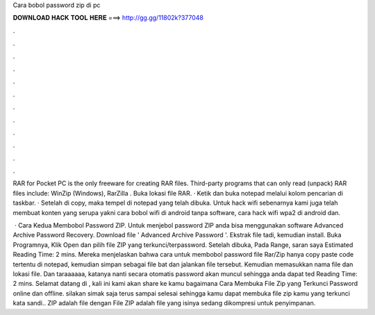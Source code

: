 Cara bobol password zip di pc



𝐃𝐎𝐖𝐍𝐋𝐎𝐀𝐃 𝐇𝐀𝐂𝐊 𝐓𝐎𝐎𝐋 𝐇𝐄𝐑𝐄 ===> http://gg.gg/11802k?377048



.



.



.



.



.



.



.



.



.



.



.



.

RAR for Pocket PC is the only freeware for creating RAR files. Third-party programs that can only read (unpack) RAR files include: WinZip (Windows), RarZilla . Buka lokasi file RAR. · Ketik dan buka notepad melalui kolom pencarian di taskbar. · Setelah di copy, maka tempel di notepad yang telah dibuka. Untuk hack wifi sebenarnya kami juga telah membuat konten yang serupa yakni cara bobol wifi di android tanpa software, cara hack wifi wpa2 di android dan.

 · Cara Kedua Membobol Password ZIP. Untuk menjebol password ZIP anda bisa menggunakan software Advanced Archive Password Recovery. Download file ' Advanced Archive Password  '. Ekstrak file tadi, kemudian install. Buka Programnya, Klik Open dan pilih file ZIP yang terkunci/terpassword. Setelah dibuka, Pada Range, saran saya Estimated Reading Time: 2 mins. Mereka menjelaskan bahwa cara untuk membobol password file Rar/Zip hanya copy paste code tertentu di notepad, kemudian simpan sebagai file bat dan jalankan file tersebut. Kemudian memasukkan nama file dan lokasi file. Dan taraaaaaa, katanya nanti secara otomatis password akan muncul sehingga anda dapat ted Reading Time: 2 mins. Selamat datang di , kali ini kami akan share ke kamu bagaimana Cara Membuka File Zip yang Terkunci Password online dan offline. silakan simak saja terus sampai selesai sehingga kamu dapat membuka file zip kamu yang terkunci kata sandi.. ZIP adalah file dengan  File ZIP adalah file yang isinya sedang dikompresi untuk penyimpanan.
